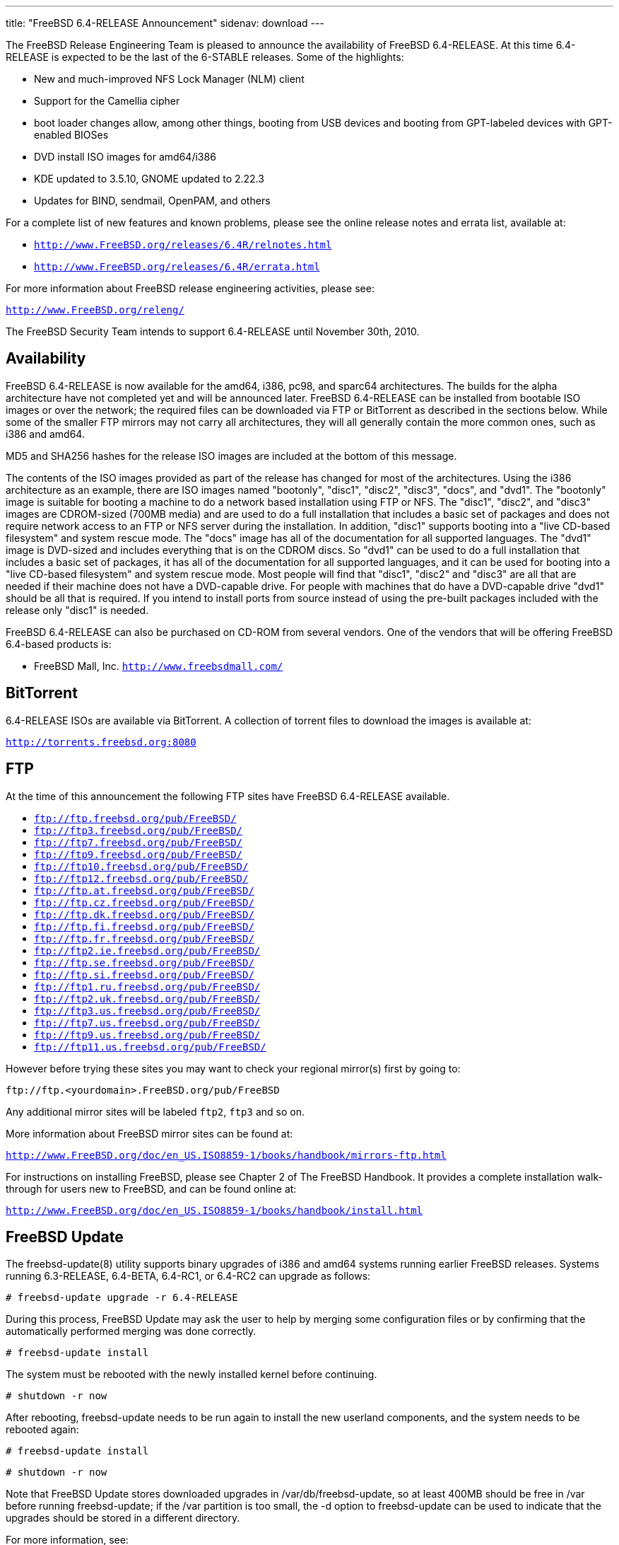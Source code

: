 ---
title: "FreeBSD 6.4-RELEASE Announcement"
sidenav: download
---

++++


  <p>The FreeBSD Release Engineering Team is pleased to announce the availability
    of FreeBSD 6.4-RELEASE.  At this time 6.4-RELEASE is expected to be the
    last of the 6-STABLE releases.  Some of the highlights:</p>

  <ul>
    <li><p>New and much-improved NFS Lock Manager (NLM)
      client</p></li>
    <li><p>Support for the Camellia cipher</p></li>
    <li><p>boot loader changes allow, among other things, booting
      from USB devices and booting from GPT-labeled devices with
      GPT-enabled BIOSes</p></li>
    <li><p>DVD install ISO images for amd64/i386</p></li>
    <li><p>KDE updated to 3.5.10, GNOME updated to 2.22.3</p></li>
    <li><p>Updates for BIND, sendmail, OpenPAM, and others</p></li>
  </ul>

  <p>For a complete list of new features and known problems, please see the
    online release notes and errata list, available at:</p>

  <ul>
    <li><p><tt><a href="http://www.FreeBSD.org/releases/6.4R/relnotes.html" shape="rect">http://www.FreeBSD.org/releases/6.4R/relnotes.html</a></tt></p></li>
    <li><p><tt><a href="http://www.FreeBSD.org/releases/6.4R/errata.html" shape="rect">http://www.FreeBSD.org/releases/6.4R/errata.html</a></tt></p></li>
  </ul>

  <p>For more information about FreeBSD release engineering activities,
    please see:</p>

  <p><tt><a href="http://www.FreeBSD.org/releng/" shape="rect">http://www.FreeBSD.org/releng/</a></tt></p>

  <p>The FreeBSD Security Team intends to support 6.4-RELEASE until
    November 30th, 2010.</p>

  <h2>Availability</h2>

  <p>FreeBSD 6.4-RELEASE is now available for the amd64, i386, pc98, and sparc64
    architectures.  The builds for the alpha architecture have not completed
    yet and will be announced later.  FreeBSD 6.4-RELEASE can be installed
    from bootable ISO images or over the network; the required files can be
    downloaded via FTP or BitTorrent as described in the sections below.
    While some of the smaller FTP mirrors may not carry all architectures,
    they will all generally contain the more common ones, such as i386 and
    amd64.</p>

  <p>MD5 and SHA256 hashes for the release ISO images are included at the
    bottom of this message.</p>

  <p>The contents of the ISO images provided as part of the release has changed
    for most of the architectures.  Using the i386 architecture as an example,
    there are ISO images named "bootonly", "disc1", "disc2", "disc3", "docs",
    and "dvd1".  The "bootonly" image is suitable for booting a machine to do
    a network based installation using FTP or NFS.  The "disc1", "disc2", and
    "disc3" images are CDROM-sized (700MB media) and are used to do a full
    installation that includes a basic set of packages and does not require
    network access to an FTP or NFS server during the installation.  In addition,
    "disc1" supports booting into a "live CD-based filesystem" and system rescue
    mode.  The "docs" image has all of the documentation for all supported
    languages.  The "dvd1" image is DVD-sized and includes everything that is
    on the CDROM discs.  So "dvd1" can be used to do a full installation that
    includes a basic set of packages, it has all of the documentation for all
    supported languages, and it can be used for booting into a "live CD-based
    filesystem" and system rescue mode.  Most people will find that "disc1",
    "disc2" and "disc3" are all that are needed if their machine does not have
    a DVD-capable drive.  For people with machines that do have a DVD-capable
    drive "dvd1" should be all that is required.  If you intend to install ports
    from source instead of using the pre-built packages included with the release
    only "disc1" is needed.</p>

  <p>FreeBSD 6.4-RELEASE can also be purchased on CD-ROM from several
    vendors.  One of the vendors that will be offering FreeBSD 6.4-based
    products is:</p>

  <ul>
    <li><p>FreeBSD Mall, Inc.
        <tt><a href="http://www.freebsdmall.com/" shape="rect">http://www.freebsdmall.com/</a></tt></p></li>
  </ul>


  <h2>BitTorrent</h2>

  <p>6.4-RELEASE ISOs are available via BitTorrent.  A collection of torrent
    files to download the images is available at:</p>

  <p><tt><a href="http://torrents.freebsd.org:8080/" shape="rect">http://torrents.freebsd.org:8080</a></tt></p>

  <h2>FTP</h2>

  <p>At the time of this announcement the following FTP sites have
    FreeBSD 6.4-RELEASE available.</p>

  <ul>
    <li><tt><a href="ftp://ftp.freebsd.org/pub/FreeBSD/" shape="rect">ftp://ftp.freebsd.org/pub/FreeBSD/</a></tt></li>
    <li><tt><a href="ftp://ftp3.freebsd.org/pub/FreeBSD/" shape="rect">ftp://ftp3.freebsd.org/pub/FreeBSD/</a></tt></li>
    <li><tt><a href="ftp://ftp7.freebsd.org/pub/FreeBSD/" shape="rect">ftp://ftp7.freebsd.org/pub/FreeBSD/</a></tt></li>
    <li><tt><a href="ftp://ftp9.freebsd.org/pub/FreeBSD/" shape="rect">ftp://ftp9.freebsd.org/pub/FreeBSD/</a></tt></li>
    <li><tt><a href="ftp://ftp10.freebsd.org/pub/FreeBSD/" shape="rect">ftp://ftp10.freebsd.org/pub/FreeBSD/</a></tt></li>
    <li><tt><a href="ftp://ftp12.freebsd.org/pub/FreeBSD/" shape="rect">ftp://ftp12.freebsd.org/pub/FreeBSD/</a></tt></li>
    <li><tt><a href="ftp://ftp.at.freebsd.org/pub/FreeBSD/" shape="rect">ftp://ftp.at.freebsd.org/pub/FreeBSD/</a></tt></li>
    <li><tt><a href="ftp://ftp.cz.freebsd.org/pub/FreeBSD/" shape="rect">ftp://ftp.cz.freebsd.org/pub/FreeBSD/</a></tt></li>
    <li><tt><a href="ftp://ftp.dk.freebsd.org/pub/FreeBSD/" shape="rect">ftp://ftp.dk.freebsd.org/pub/FreeBSD/</a></tt></li>
    <li><tt><a href="ftp://ftp.fi.freebsd.org/pub/FreeBSD/" shape="rect">ftp://ftp.fi.freebsd.org/pub/FreeBSD/</a></tt></li>
    <li><tt><a href="ftp://ftp.fr.freebsd.org/pub/FreeBSD/" shape="rect">ftp://ftp.fr.freebsd.org/pub/FreeBSD/</a></tt></li>
    <li><tt><a href="ftp://ftp2.ie.freebsd.org/pub/FreeBSD/" shape="rect">ftp://ftp2.ie.freebsd.org/pub/FreeBSD/</a></tt></li>
    <li><tt><a href="ftp://ftp.se.freebsd.org/pub/FreeBSD/" shape="rect">ftp://ftp.se.freebsd.org/pub/FreeBSD/</a></tt></li>
    <li><tt><a href="ftp://ftp.si.freebsd.org/pub/FreeBSD/" shape="rect">ftp://ftp.si.freebsd.org/pub/FreeBSD/</a></tt></li>
    <li><tt><a href="ftp://ftp1.ru.freebsd.org/pub/FreeBSD/" shape="rect">ftp://ftp1.ru.freebsd.org/pub/FreeBSD/</a></tt></li>
    <li><tt><a href="ftp://ftp2.uk.freebsd.org/pub/FreeBSD/" shape="rect">ftp://ftp2.uk.freebsd.org/pub/FreeBSD/</a></tt></li>
    <li><tt><a href="ftp://ftp3.us.freebsd.org/pub/FreeBSD/" shape="rect">ftp://ftp3.us.freebsd.org/pub/FreeBSD/</a></tt></li>
    <li><tt><a href="ftp://ftp7.us.freebsd.org/pub/FreeBSD/" shape="rect">ftp://ftp7.us.freebsd.org/pub/FreeBSD/</a></tt></li>
    <li><tt><a href="ftp://ftp9.us.freebsd.org/pub/FreeBSD/" shape="rect">ftp://ftp9.us.freebsd.org/pub/FreeBSD/</a></tt></li>
    <li><tt><a href="ftp://ftp11.us.freebsd.org/pub/FreeBSD/" shape="rect">ftp://ftp11.us.freebsd.org/pub/FreeBSD/</a></tt></li>
  </ul>

  <p>However before trying these sites you may want to check your regional
    mirror(s) first by going to:</p>

  <p><tt>ftp://ftp.&lt;yourdomain&gt;.FreeBSD.org/pub/FreeBSD</tt></p>

  <p>Any additional mirror sites will be labeled <tt>ftp2</tt>,
    <tt>ftp3</tt> and so on.</p>

  <p>More information about FreeBSD mirror sites can be found at:</p>

  <p><tt><a href="http://www.FreeBSD.org/doc/en_US.ISO8859-1/books/handbook/mirrors-ftp.html" shape="rect">http://www.FreeBSD.org/doc/en_US.ISO8859-1/books/handbook/mirrors-ftp.html</a></tt></p>

  <p>For instructions on installing FreeBSD, please see Chapter 2 of The
    FreeBSD Handbook.  It provides a complete installation walk-through
    for users new to FreeBSD, and can be found online at:</p>

  <p><tt><a href="http://www.FreeBSD.org/doc/en_US.ISO8859-1/books/handbook/install.html" shape="rect">http://www.FreeBSD.org/doc/en_US.ISO8859-1/books/handbook/install.html</a></tt></p>

  <h2>FreeBSD Update</h2>

  <p>The freebsd-update(8) utility supports binary upgrades of i386 and amd64
    systems running earlier FreeBSD releases.  Systems running 6.3-RELEASE,
    6.4-BETA, 6.4-RC1, or 6.4-RC2 can upgrade as follows:</p>

  <p><tt># freebsd-update upgrade -r 6.4-RELEASE</tt></p>

  <p>During this process, FreeBSD Update may ask the user to help by merging
    some configuration files or by confirming that the automatically performed
    merging was done correctly.</p>

  <p><tt># freebsd-update install</tt></p>

  <p>The system must be rebooted with the newly installed kernel before continuing.</p>

  <p><tt># shutdown -r now</tt></p>

  <p>After rebooting, freebsd-update needs to be run again to install the new
    userland components, and the system needs to be rebooted again:</p>

  <p><tt># freebsd-update install</tt></p>
  <p><tt># shutdown -r now</tt></p>

  <p>Note that FreeBSD Update stores downloaded upgrades in /var/db/freebsd-update,
    so at least 400MB should be free in /var before running freebsd-update; if
    the /var partition is too small, the -d option to freebsd-update can be used
    to indicate that the upgrades should be stored in a different directory.</p>

  <p>For more information, see:</p>

  <p><tt><a href="http://www.daemonology.net/blog/2007-11-10-freebsd-minor-version-upgrade.html" shape="rect">http://www.daemonology.net/blog/2007-11-10-freebsd-minor-version-upgrade.html</a></tt></p>

  <h2>Acknowledgments</h2>

  <p>Many companies donated equipment, network access, or man-hours to
    finance the release engineering activities for FreeBSD 6.4 including
    The FreeBSD Foundation, FreeBSD Systems, Hewlett-Packard, Yahoo!,
    Network Appliances, and Sentex Communications.</p>

  <p>The release engineering team for 6.4-RELEASE includes:</p>

  <table border="0">
    <tbody>
      <tr>
	<td rowspan="1" colspan="1">Ken&nbsp;Smith&nbsp;&lt;<a href="mailto:kensmith@FreeBSD.org" shape="rect">kensmith@FreeBSD.org</a>&gt;</td>
        <td rowspan="1" colspan="1">Release Engineering,
	  amd64, i386, sparc64 Release Building,
	  Mirror Site Coordination</td>
      </tr>

      <tr>
	<td rowspan="1" colspan="1">Robert&nbsp;Watson&nbsp;&lt;<a href="mailto:rwatson@FreeBSD.org" shape="rect">rwatson@FreeBSD.org</a>&gt;</td>
	<td rowspan="1" colspan="1">Release Engineering, Security</td>
      </tr>

      <tr>
	<td rowspan="1" colspan="1">Konstantin&nbsp;Belousov&nbsp;&lt;<a href="mailto:kib@FreeBSD.org" shape="rect">kib@FreeBSD.org</a>&gt;</td>
	<td rowspan="1" colspan="1">Release Engineering</td>
      </tr>

      <tr>
	<td rowspan="1" colspan="1">Marc&nbsp;Fonvieille&nbsp;&lt;<a href="mailto:blackend@FreeBSD.org" shape="rect">blackend@FreeBSD.org</a>&gt;</td>
	<td rowspan="1" colspan="1">Release Engineering, Documentation</td>
      </tr>

      <tr>
	<td rowspan="1" colspan="1">Maxime&nbsp;Henrion&nbsp;&lt;<a href="mailto:mux@FreeBSD.org" shape="rect">mux@FreeBSD.org</a>&gt;</td>
	<td rowspan="1" colspan="1">Release Engineering</td>
      </tr>

      <tr>
	<td rowspan="1" colspan="1">Bruce&nbsp;A.&nbsp;Mah&nbsp;&lt;<a href="mailto:bmah@FreeBSD.org" shape="rect">bmah@FreeBSD.org</a>&gt;</td>
	<td rowspan="1" colspan="1">Release Engineering, Documentation</td>
      </tr>

      <tr>
	<td rowspan="1" colspan="1">George&nbsp;Neville-Neil&nbsp;&lt;<a href="mailto:gnn@FreeBSD.org" shape="rect">gnn@FreeBSD.org</a>&gt;</td>
	<td rowspan="1" colspan="1">Release Engineering</td>
      </tr>

      <tr>
	<td rowspan="1" colspan="1">Hiroki&nbsp;Sato&nbsp;&lt;<a href="mailto:hrs@FreeBSD.org" shape="rect">hrs@FreeBSD.org</a>&gt;</td>
	<td rowspan="1" colspan="1">Release Engineering, Documentation</td>
      </tr>

      <tr>
	<td rowspan="1" colspan="1">Murray&nbsp;Stokely&nbsp;&lt;<a href="mailto:murray@FreeBSD.org" shape="rect">murray@FreeBSD.org</a>&gt;</td>
	<td rowspan="1" colspan="1">Release Engineering</td>
      </tr>

      <tr>
	<td rowspan="1" colspan="1">Wilko&nbsp;Bulte&nbsp;&lt;<a href="mailto:wilko@FreeBSD.org" shape="rect">wilko@FreeBSD.org</a>&gt;</td>
	<td rowspan="1" colspan="1">Alpha Release Building</td>
      </tr>

      <tr>
	<td rowspan="1" colspan="1">Takahashi&nbsp;Yoshihiro&nbsp;&lt;<a href="mailto:nyan@FreeBSD.org" shape="rect">nyan@FreeBSD.org</a>&gt;</td>
	<td rowspan="1" colspan="1">PC98 Release Building</td>
      </tr>

      <tr>
	<td rowspan="1" colspan="1">Kris&nbsp;Kennaway&nbsp;&lt;<a href="mailto:kris@FreeBSD.org" shape="rect">kris@FreeBSD.org</a>&gt;</td>
        <td rowspan="1" colspan="1">Package Building</td>
      </tr>

      <tr>
	<td rowspan="1" colspan="1">Joe&nbsp;Marcus&nbsp;Clarke&nbsp;&lt;<a href="mailto:marcus@FreeBSD.org" shape="rect">marcus@FreeBSD.org</a>&gt;</td>
	<td rowspan="1" colspan="1">Package Building</td>
      </tr>

      <tr>
	<td rowspan="1" colspan="1">Erwin&nbsp;Lansing&nbsp;&lt;<a href="mailto:erwin@FreeBSD.org" shape="rect">erwin@FreeBSD.org</a>&gt;</td>
	<td rowspan="1" colspan="1">Package Building</td>
      </tr>

      <tr>
	<td rowspan="1" colspan="1">Mark&nbsp;Linimon&nbsp;&lt;<a href="mailto:linimon@FreeBSD.org" shape="rect">linimon@FreeBSD.org</a>&gt;</td>
	<td rowspan="1" colspan="1">Package Building</td>
      </tr>

      <tr>
	<td rowspan="1" colspan="1">Pav&nbsp;Lucistnik&nbsp;&lt;<a href="mailto:pav@FreeBSD.org" shape="rect">pav@FreeBSD.org</a>&gt;</td>
	<td rowspan="1" colspan="1">Package Building</td>
      </tr>

      <tr>
	<td rowspan="1" colspan="1">Colin&nbsp;Percival&nbsp;&lt;<a href="mailto:cperciva@FreeBSD.org" shape="rect">cperciva@FreeBSD.org</a>&gt;</td>
	<td rowspan="1" colspan="1">Security Officer</td>
      </tr>

      <tr>
	<td rowspan="1" colspan="1">Peter&nbsp;Wemm&nbsp;&lt;<a href="mailto:peter@FreeBSD.org" shape="rect">peter@FreeBSD.org</a>&gt;</td>
	<td rowspan="1" colspan="1">Bittorrent Coordination</td>
      </tr>
    </tbody>
  </table>

  <h2>Trademark</h2>

  <p>FreeBSD is a registered trademark of The FreeBSD Foundation.</p>

  <h2>ISO Image Checksums</h2>

  <pre xml:space="preserve">MD5 (6.4-RELEASE-amd64-bootonly.iso) = 922fa2b990b3fd58bc558e08707dec47
MD5 (6.4-RELEASE-amd64-disc1.iso) = 33e9801d546a9bd379d97c4dc9bf833f
MD5 (6.4-RELEASE-amd64-disc2.iso) = 10e4a74cd4e80b52845adbabeb017532
MD5 (6.4-RELEASE-amd64-disc3.iso) = 986d99df8a44cb3e8647b53e1551a56b
MD5 (6.4-RELEASE-amd64-docs.iso) = be48876a37812fa19fb67aebe0c847de
MD5 (6.4-RELEASE-amd64-dvd1.iso) = efd0dd71c5b13b8464d8a7fce8a90cbc

MD5 (6.4-RELEASE-i386-bootonly.iso) = d3704b309b224fadeba29423511fbcff
MD5 (6.4-RELEASE-i386-disc1.iso) = 3bf0054bf0d650c1c7289e3076f2a24f
MD5 (6.4-RELEASE-i386-disc2.iso) = 2e5c68f0e8e82907e28394248973f2f6
MD5 (6.4-RELEASE-i386-disc3.iso) = 75c4b9ed4bfc836471ca6aad7ff071db
MD5 (6.4-RELEASE-i386-docs.iso) = a7e89a2006b34d5904ce74c907932918
MD5 (6.4-RELEASE-i386-dvd1.iso) = 01d1b4445bbb70e643e7a096562ca4a3

MD5 (6.4-RELEASE-pc98-bootonly.iso) = 6137dac091894d4eb620b02a94e3ddb6
MD5 (6.4-RELEASE-pc98-disc1.iso) = 1ac648575affdb79e6f345b1210fee1b

MD5 (6.4-RELEASE-sparc64-bootonly.iso) = 060cdc6c4fbcc96dcc13a88c09005079
MD5 (6.4-RELEASE-sparc64-disc1.iso) = 2e2f264f9cdbfd73c531943631174dac
MD5 (6.4-RELEASE-sparc64-docs.iso) = 33187d3f0459dbb2d1145aa8a4731497

SHA256 (6.4-RELEASE-amd64-bootonly.iso) = 228cfe8b5d06bdf3131a656972d94919b594371464e5f1c68e068af17b88f382
SHA256 (6.4-RELEASE-amd64-disc1.iso) = 6e8f24e153d78518268129db62e5efd3cd7b75e428a3c22bddf89eb901efa79e
SHA256 (6.4-RELEASE-amd64-disc2.iso) = 33697f3290e9754baada1feeb560f5797a8794f80ea36ecc8b0305c0ab32f07a
SHA256 (6.4-RELEASE-amd64-disc3.iso) = 59905ac81bc49be620e6a1465aba667be78b9276d999d820cca30357b073c263
SHA256 (6.4-RELEASE-amd64-docs.iso) = 1bf1445e2cf19c108adfa973cab26891c3c9ee19664de3650f38fc11c67d9f9e
SHA256 (6.4-RELEASE-amd64-dvd1.iso) = 88a0bd7818ecc2c26a6d304bffa9257f9bd192d6fb3b51ab1b538a5ef0e78130

SHA256 (6.4-RELEASE-i386-bootonly.iso) = 82377be5c922610e7613f70066919da6d39c1e3fc753b6b925eae9bdd22ac946
SHA256 (6.4-RELEASE-i386-disc1.iso) = c4f688013a27632e97caefc71296f59c9597abdb4e724385130d72dbd9abd218
SHA256 (6.4-RELEASE-i386-disc2.iso) = 4936aaede7c55c29f1acb07724a86690ae220f53ba2f67b441f15fa0a4b282e8
SHA256 (6.4-RELEASE-i386-disc3.iso) = 0c0ea48e2a07f2fc78c7d9448ad7cc24ffd224bbe4a9c1f7731358d7ce00d377
SHA256 (6.4-RELEASE-i386-docs.iso) = 13ef3a3fe8799b71130ac2041e63156b30751d292d9d2df68f2b4a4318cbcc98
SHA256 (6.4-RELEASE-i386-dvd1.iso) = 40b70eb8b36a5a13ef012592335d8e53cb9dea129a8b59971a999e84659ec6a8

SHA256 (6.4-RELEASE-pc98-bootonly.iso) = 2d0fc39c377c8bf6e3ff1ab61b8ecd9b94231e3331bc442be7f26b37ed4cf59d
SHA256 (6.4-RELEASE-pc98-disc1.iso) = dd2679fe503f7936fd4f7a6f5aa30e9c699d7eb78d382bef46eb9106dd0ab892

SHA256 (6.4-RELEASE-sparc64-bootonly.iso) = eeabf33aa11cc764f41ea9bb50ae9109817953a60d22ed4af8c6bf61885ed648
SHA256 (6.4-RELEASE-sparc64-disc1.iso) = c20f0a43732d72071cfdc17d788f3e04c1ac33e5ba122ce82fbd705ade482860
SHA256 (6.4-RELEASE-sparc64-docs.iso) = 1728658de8be72e62afbc10bc50243cf07c532b8b4cf7426c5f74f09dc5b8243</pre>

  </div>
          <br class="clearboth" />
        </div>
        
++++

